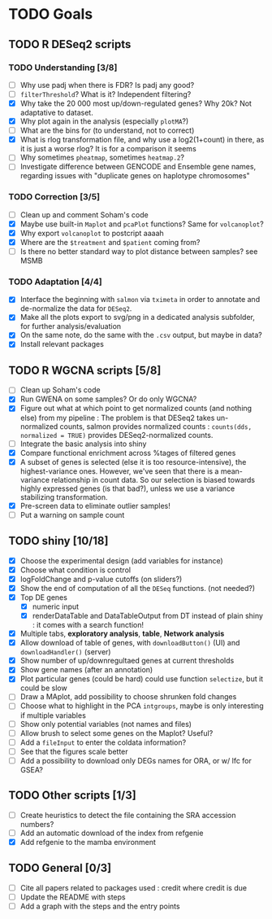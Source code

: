 * TODO Goals
** TODO R DESeq2 scripts
*** TODO Understanding [3/8]
- [ ] Why use padj when there is FDR? Is padj any good?
- [ ] =filterThreshold=? What is it? Independent filtering?
- [X] Why take the 20 000 most up/down-regulated genes? Why 20k? Not adaptative to dataset.
- [X] Why plot again in the analysis (especially =plotMA=?)
- [ ] What are the bins for (to understand, not to correct)
- [X] What is rlog transformation file, and why use a log2(1+count) in there, as it is just a worse rlog? It is for a comparison it seems
- [ ] Why sometimes =pheatmap=, sometimes =heatmap.2=?
- [ ] Investigate difference between GENCODE and Ensemble gene names, regarding issues with "duplicate genes on haplotype chromosomes"

*** TODO Correction [3/5]
- [ ] Clean up and comment Soham's code
- [X] Maybe use built-in =Maplot= and =pcaPlot= functions? Same for =volcanoplot=?
- [X] Why export =volcanoplot= to postcript aaaah
- [X] Where are the =$treatment= and =$patient= coming from?
- [ ] Is there no better standard way to plot distance between samples? see MSMB

*** TODO Adaptation [4/4]
- [X] Interface the beginning with =salmon= via =tximeta= in order to annotate and de-normalize the data for =DESeq2=.
- [X] Make all the plots export to svg/png in a dedicated analysis subfolder, for further analysis/evaluation
- [X] On the same note, do the same with the =.csv= output, but maybe in data?
- [X] Install relevant packages


** TODO R WGCNA scripts [5/8]
- [ ] Clean up Soham's code
- [X] Run GWENA on some samples? Or do only WGCNA?
- [X] Figure out what at which point to get normalized counts (and nothing else) from my pipeline :
  The problem is that DESeq2 takes un-normalized counts, salmon provides normalized counts : =counts(dds, normalized = TRUE)= provides DESeq2-normalized counts.
- [ ] Integrate the basic analysis into shiny
- [X] Compare functional enrichment across %tages of filtered genes
- [X] A subset of genes is selected (else it is too resource-intensive), the highest-variance ones. However, we've seen that there is a mean-variance relationship in count data. So our selection is biased towards highly expressed genes (is that bad?), unless we use a variance stabilizing transformation.
- [X] Pre-screen data to eliminate outlier samples!
- [ ] Put a warning on sample count


** TODO shiny [10/18]
- [X] Choose the experimental design (add variables for instance)
- [X] Choose what condition is control
- [X] logFoldChange and p-value cutoffs (on sliders?)
- [X] Show the end of computation of all the =DESeq= functions. (not needed?)
- [X] Top DE genes 
  - [X] numeric input
  - [X] renderDataTable and DataTableOutput from DT instead of plain shiny : it comes with a search function!
- [X] Multiple tabs, *exploratory analysis*, *table*, *Network analysis*
- [X] Allow download of table of genes, with =downloadButton()= (UI) and =downloadHandler()= (server)
- [X] Show number of up/downregultaed genes at current thresholds
- [X] Show gene names (after an annotation)
- [X] Plot particular genes (could be hard) could use function =selectize=, but it could be slow
- [ ] Draw a MAplot, add possibility to choose shrunken fold changes
- [ ] Choose what to highlight in the PCA =intgroups=, maybe is only interesting if multiple variables
- [ ] Show only potential variables (not names and files)
- [ ] Allow brush to select some genes on the Maplot? Useful?
- [ ] Add a  =fileInput= to enter the coldata information?
- [ ] See that the figures scale better
- [ ] Add a possibility to download only DEGs names for ORA, or w/ lfc for GSEA?


**  TODO Other scripts [1/3]
- [ ] Create heuristics to detect the file containing the SRA accession numbers?
- [ ] Add an automatic download of the index from refgenie
- [X] Add refgenie to the mamba environment

** TODO General [0/3]
- [ ] Cite all papers related to packages used : credit where credit is due
- [ ] Update the README with steps
- [ ] Add a graph with the steps and the entry points

